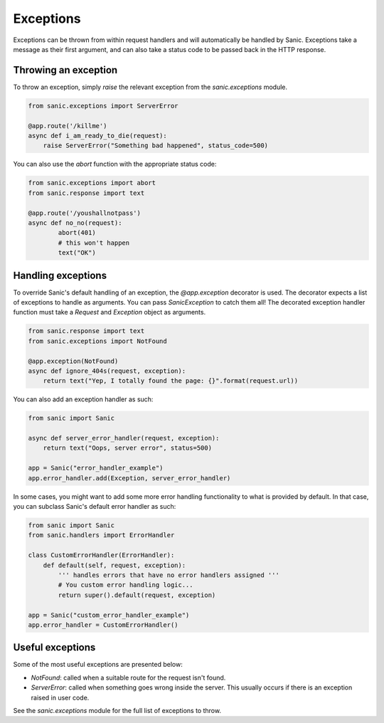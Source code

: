 Exceptions
==========

Exceptions can be thrown from within request handlers and will automatically be
handled by Sanic. Exceptions take a message as their first argument, and can
also take a status code to be passed back in the HTTP response.

Throwing an exception
---------------------

To throw an exception, simply `raise` the relevant exception from the
`sanic.exceptions` module.

.. code-block:: python

    from sanic.exceptions import ServerError

    @app.route('/killme')
    async def i_am_ready_to_die(request):
        raise ServerError("Something bad happened", status_code=500)

You can also use the `abort` function with the appropriate status code:

.. code-block:: python

    from sanic.exceptions import abort
    from sanic.response import text

    @app.route('/youshallnotpass')
    async def no_no(request):
            abort(401)
            # this won't happen
            text("OK")

Handling exceptions
-------------------

To override Sanic's default handling of an exception, the `@app.exception`
decorator is used. The decorator expects a list of exceptions to handle as
arguments. You can pass `SanicException` to catch them all! The decorated
exception handler function must take a `Request` and `Exception` object as
arguments.

.. code-block:: python

    from sanic.response import text
    from sanic.exceptions import NotFound

    @app.exception(NotFound)
    async def ignore_404s(request, exception):
        return text("Yep, I totally found the page: {}".format(request.url))

You can also add an exception handler as such:

.. code-block:: python

    from sanic import Sanic

    async def server_error_handler(request, exception):
        return text("Oops, server error", status=500)

    app = Sanic("error_handler_example")
    app.error_handler.add(Exception, server_error_handler)

In some cases, you might want to add some more error handling
functionality to what is provided by default. In that case, you
can subclass Sanic's default error handler as such:

.. code-block:: python

    from sanic import Sanic
    from sanic.handlers import ErrorHandler

    class CustomErrorHandler(ErrorHandler):
        def default(self, request, exception):
            ''' handles errors that have no error handlers assigned '''
            # You custom error handling logic...
            return super().default(request, exception)

    app = Sanic("custom_error_handler_example")
    app.error_handler = CustomErrorHandler()

Useful exceptions
-----------------

Some of the most useful exceptions are presented below:

- `NotFound`: called when a suitable route for the request isn't found.
- `ServerError`: called when something goes wrong inside the server. This
  usually occurs if there is an exception raised in user code.

See the `sanic.exceptions` module for the full list of exceptions to throw.
